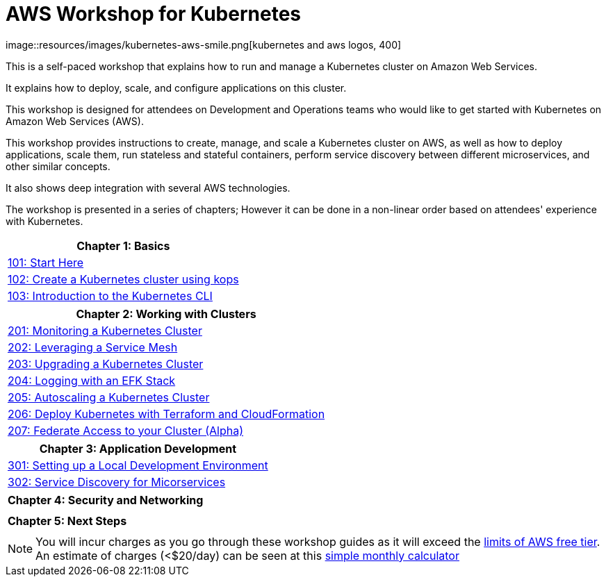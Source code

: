 = AWS Workshop for Kubernetes
:linkcss:
:icons:
image::resources/images/kubernetes-aws-smile.png[kubernetes and aws logos, 400]

This is a self-paced workshop that explains how to run and manage a Kubernetes cluster on Amazon Web Services.

It explains how to deploy, scale, and configure applications on this cluster.

This workshop is designed for attendees on Development and Operations teams who would like to get started with Kubernetes on Amazon Web Services (AWS).

This workshop provides instructions to create, manage, and scale a Kubernetes cluster on AWS, as well as how to deploy applications, scale them, run stateless and stateful containers, perform service discovery between different microservices, and other similar concepts.

It also shows deep integration with several AWS technologies.

The workshop is presented in a series of chapters; However it can be done in a non-linear order based on attendees' experience with Kubernetes.

[cols="1*"]
|===
|Chapter 1: Basics

|link:01-path-basics/101-start-here[101: Start Here]
|link:01-path-basics/102-your-first-cluster[102: Create a Kubernetes cluster using kops]
|link:01-path-basics/103-kubernetes-concepts[103: Introduction to the Kubernetes CLI]
|===

[cols="1*"]
|===
|Chapter 2: Working with Clusters

|link:201-cluster-monitoring[201: Monitoring a Kubernetes Cluster]
|link:202-service-mesh[202: Leveraging a Service Mesh]
|link:203-cluster-upgrades[203: Upgrading a Kubernetes Cluster]
|link:204-cluster-logging-with-EFK[204: Logging with an EFK Stack]
|link:205-cluster-autoscaling[205: Autoscaling a Kubernetes Cluster]
|link:206-cloudformation-and-terraform[206: Deploy Kubernetes with Terraform and CloudFormation]
|link:207-cluster-federation[207: Federate Access to your Cluster (Alpha)]
|===

[cols="1*"]
|===
|Chapter 3: Application Development

|link:301-local-development[301: Setting up a Local Development Environment]
|link:302-app-discovery[302: Service Discovery for Micorservices]
|===

[cols="1*"]
|===
|Chapter 4: Security and Networking

| 
|===

[cols="1*"]
|===
|Chapter 5: Next Steps

| 
|===

NOTE: You will incur charges as you go through these workshop guides as it will exceed the link:http://docs.aws.amazon.com/awsaccountbilling/latest/aboutv2/free-tier-limits.html[limits of AWS free tier]. An estimate of charges (<$20/day) can be seen at this link:https://calculator.s3.amazonaws.com/index.html#r=FRA&s=EC2&key=calc-E6DBD6F1-C45D-4827-93F8-D9B18C5994B0[simple monthly calculator]
